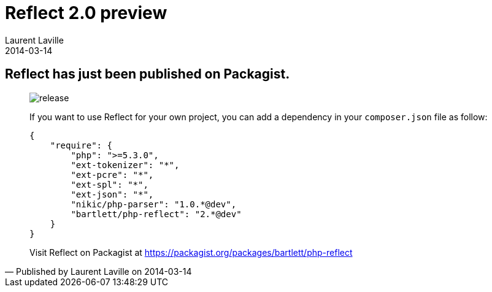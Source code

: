 :doctitle:    Reflect 2.0 preview
:description: 
:iconsfont: font-awesome
:imagesdir: ./images
:author:    Laurent Laville
:revdate:   2014-03-14
:pubdate:   Fri, 14 Mar 2014 23:57:28 +0100
:summary:   Reflect has just been published on Packagist.
:jumbotron:
:jumbotron-fullwidth:
:footer-fullwidth:

[id="post-2"]
== {summary}

[quote,Published by {author} on {revdate}]
____
image:icons/font-awesome/rocket.png[alt="release",icon="rocket",size="4x"]

If you want to use Reflect for your own project, you can add a dependency 
in your `composer.json` file as follow:

----
{
    "require": {
        "php": ">=5.3.0",
        "ext-tokenizer": "*",
        "ext-pcre": "*",
        "ext-spl": "*",
        "ext-json": "*",
        "nikic/php-parser": "1.0.*@dev",
        "bartlett/php-reflect": "2.*@dev"
    }
}    
----

Visit Reflect on Packagist at https://packagist.org/packages/bartlett/php-reflect 
____
